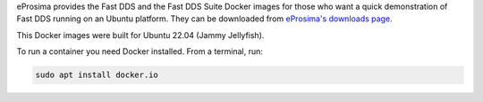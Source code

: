 eProsima provides the Fast DDS and the Fast DDS Suite Docker images for those who want a quick demonstration of Fast DDS running on an Ubuntu
platform.
They can be downloaded from `eProsima's downloads page <https://eprosima.com/index.php/downloads-all>`_.

This Docker images were built for Ubuntu 22.04 (Jammy Jellyfish).

To run a container you need Docker installed. From a terminal, run:

.. code-block:: bash

    sudo apt install docker.io

